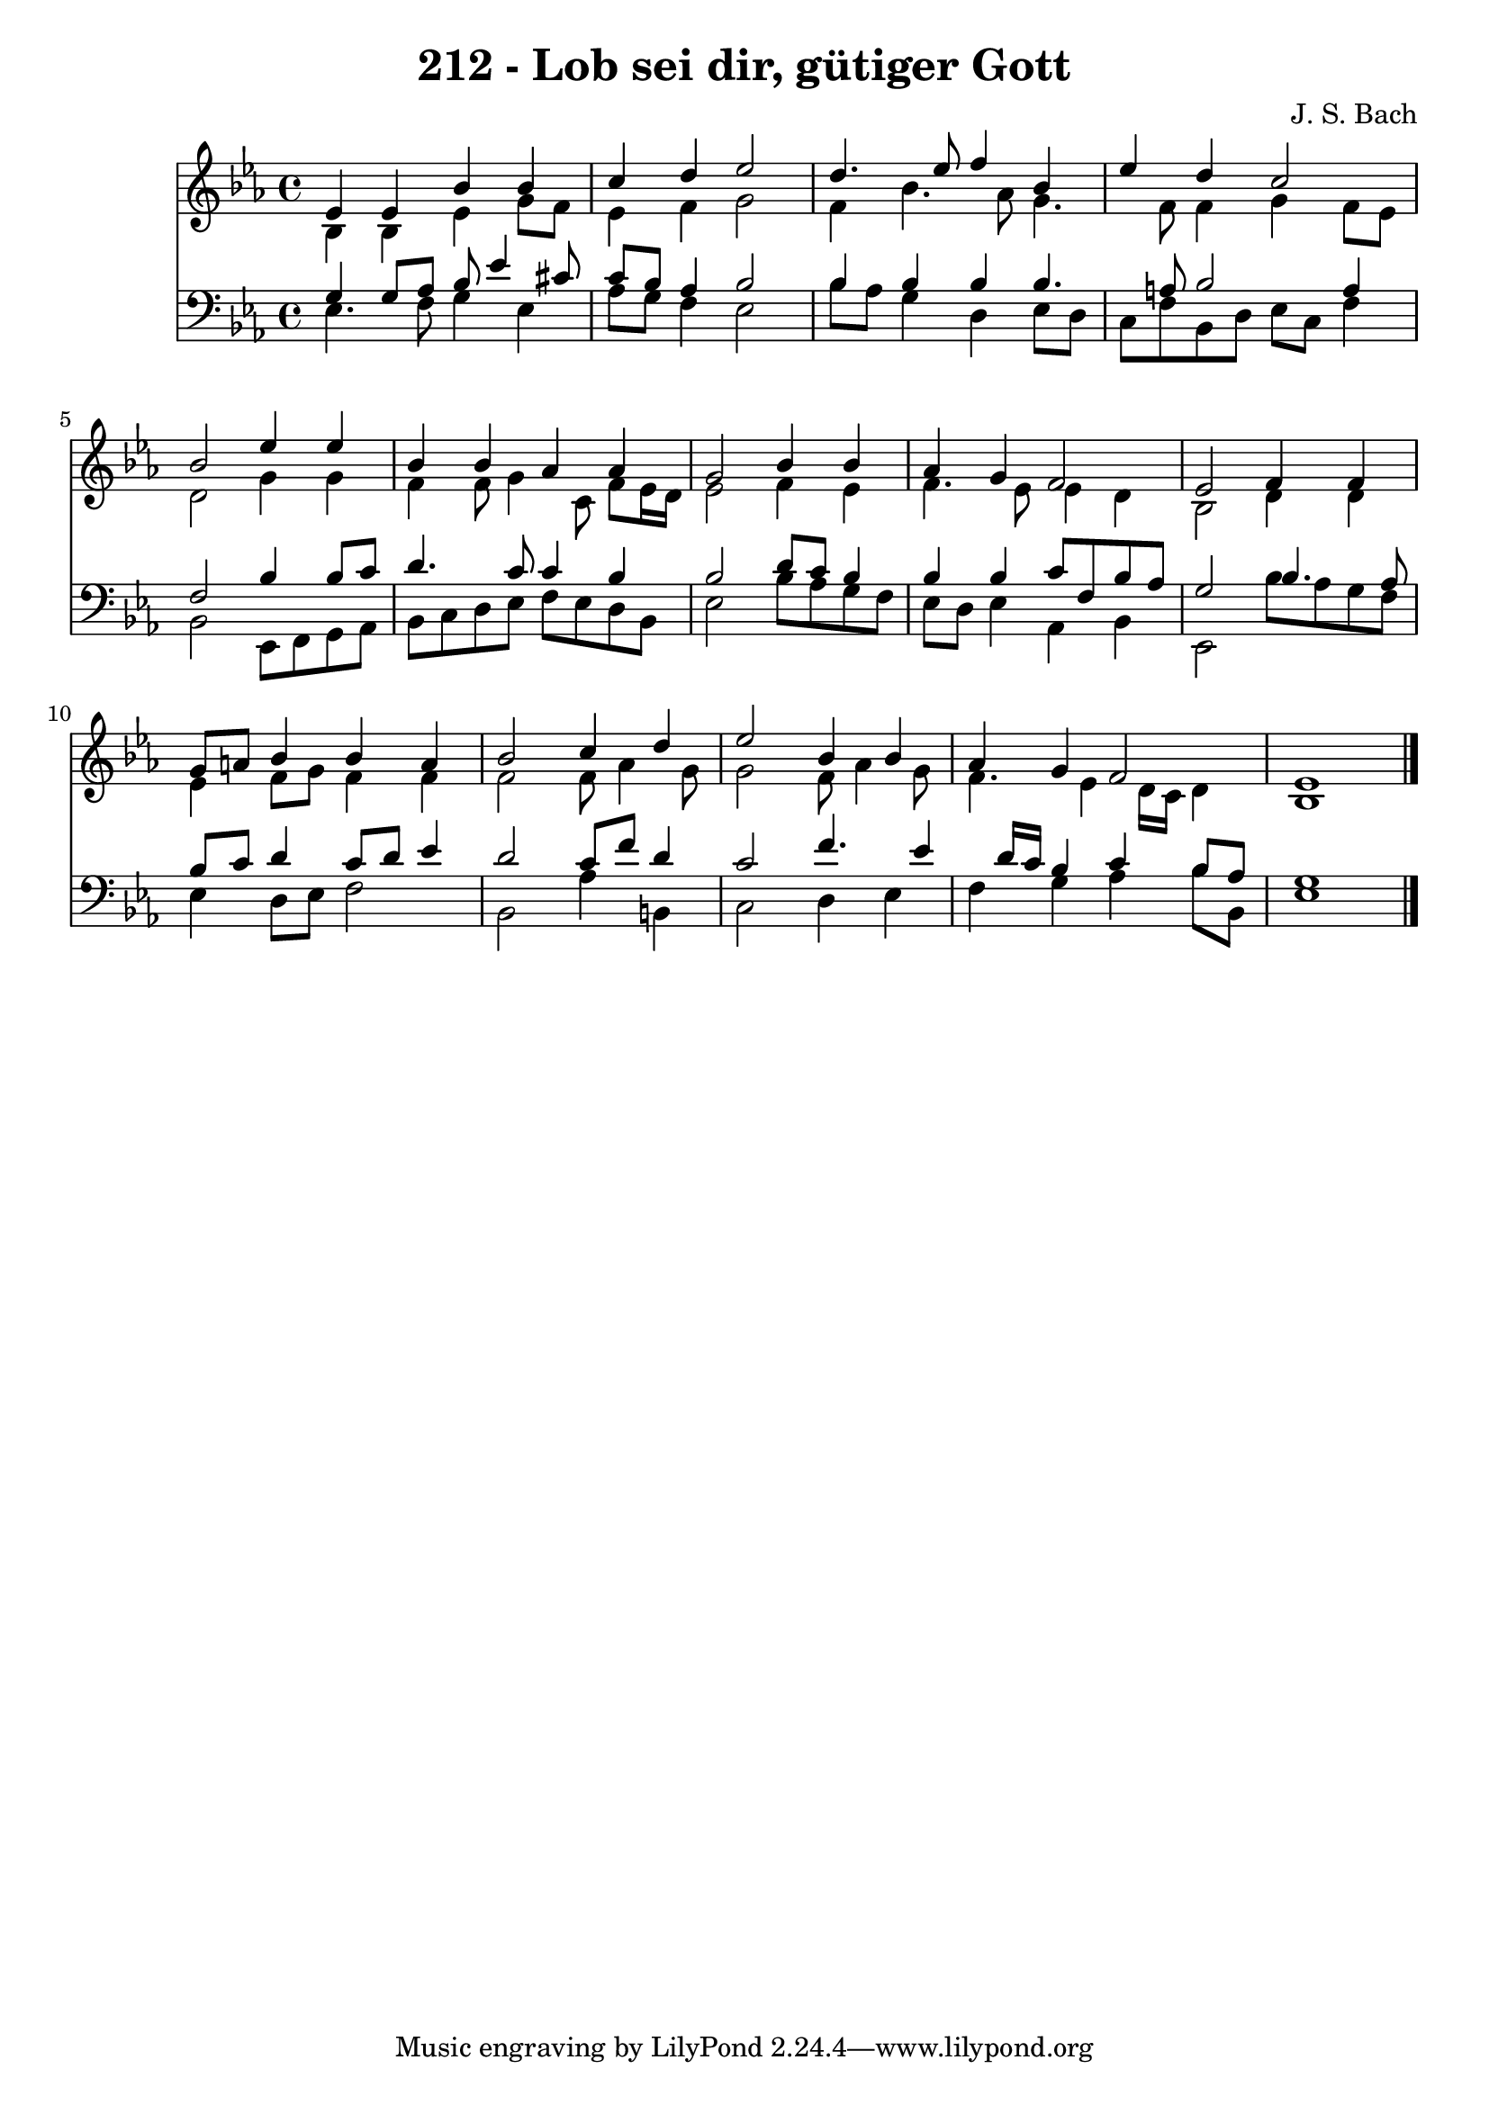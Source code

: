 
\version "2.10.33"

\header {
  title = "212 - Lob sei dir, gütiger Gott"
  composer = "J. S. Bach"
}

global =  {
  \time 4/4 
  \key ees \major
}

soprano = \relative c {
  ees'4 ees bes' bes 
  c d ees2 
  d4. ees8 f4 bes, 
  ees d c2 
  bes ees4 ees 
  bes bes aes aes 
  g2 bes4 bes 
  aes g f2 
  ees f4 f 
  g8 a bes4 bes a 
  bes2 c4 d 
  ees2 bes4 bes 
  aes g f2 
  ees1 
}


alto = \relative c {
  bes'4 bes ees g8 f 
  ees4 f g2 
  f4 bes4. aes8 g4. f8 f4 g f8 ees 
  d2 g4 g 
  f f8 g4 c,8 f ees16 d 
  ees2 f4 ees 
  f4. ees8 ees4 d 
  bes2 d4 d 
  ees f8 g f4 f 
  f2 f8 aes4 g8 
  g2 f8 aes4 g8 
  f4. ees4 d16 c d4 
  bes1 
}


tenor = \relative c {
  g'4 g8 aes bes ees4 cis8 
  c bes aes4 bes2 
  bes4 bes bes bes4. a8 bes2 a4 
  f2 bes4 bes8 c 
  d4. c8 c4 bes 
  bes2 d8 c bes4 
  bes bes c8 f, bes aes 
  g2 bes4. aes8 
  bes c d4 c8 d ees4 
  d2 c8 f d4 
  c2 f4. ees4 d16 c bes4 c bes8 aes 
  g1 
}


baixo = \relative c {
  ees4. f8 g4 ees 
  aes8 g f4 ees2 
  bes'8 aes g4 d ees8 d 
  c f bes, d ees c f4 
  bes,2 ees,8 f g aes 
  bes c d ees f ees d bes 
  ees2 bes'8 aes g f 
  ees d ees4 aes, bes 
  ees,2 bes''8 aes g f 
  ees4 d8 ees f2 
  bes, aes'4 b, 
  c2 d4 ees 
  f g aes bes8 bes, 
  ees1 
}


\score {
  <<
    \new Staff {
      <<
        \global
        \new Voice = "1" { \voiceOne \soprano }
        \new Voice = "2" { \voiceTwo \alto }
      >>
    }
    \new Staff {
      <<
        \global
        \clef "bass"
        \new Voice = "1" {\voiceOne \tenor }
        \new Voice = "2" { \voiceTwo \baixo \bar "|."}
      >>
    }
  >>
}